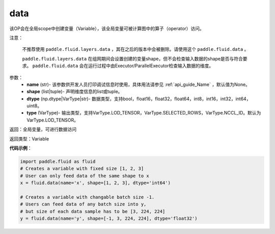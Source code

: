 .. _cn_api_fluid_data:

data
-------------------------------

.. py:function:: paddle.fluid.data(name, shape, dtype='float32', type=VarType.LOD_TENSOR)

该OP会在全局scope中创建变量（Variable），该全局变量可被计算图中的算子（operator）访问。

注意：

  不推荐使用 ``paddle.fluid.layers.data`` ，其在之后的版本中会被删除。请使用这个 ``paddle.fluid.data`` 。 

  ``paddle.fluid.layers.data`` 在组网期间会设置创建的变量shape，但不会检查输入数据的shape是否与符合要求。 ``paddle.fluid.data`` 会在运行过程中由Executor/ParallelExecutor检查输入数据的维度。

参数：
    - **name** (str)- 该参数供开发人员打印调试信息时使用，具体用法请参见 :ref:`api_guide_Name` ，默认值为None。
    - **shape** (list|tuple)- 声明维度信息的list或tuple。
    - **dtype** (np.dtype|VarType|str)- 数据类型，支持bool，float16，float32，float64，int8，int16，int32，int64，uint8。
    - **type** (VarType)- 输出类型，支持VarType.LOD_TENSOR，VarType.SELECTED_ROWS，VarType.NCCL_ID。默认为VarType.LOD_TENSOR。

返回：全局变量，可进行数据访问

返回类型：Variable

**代码示例**：

.. code-block:: python

    import paddle.fluid as fluid
    # Creates a variable with fixed size [1, 2, 3]
    # User can only feed data of the same shape to x
    x = fluid.data(name='x', shape=[1, 2, 3], dtype='int64')

    # Creates a variable with changable batch size -1.
    # Users can feed data of any batch size into y, 
    # but size of each data sample has to be [3, 224, 224]
    y = fluid.data(name='y', shape=[-1, 3, 224, 224], dtype='float32')


